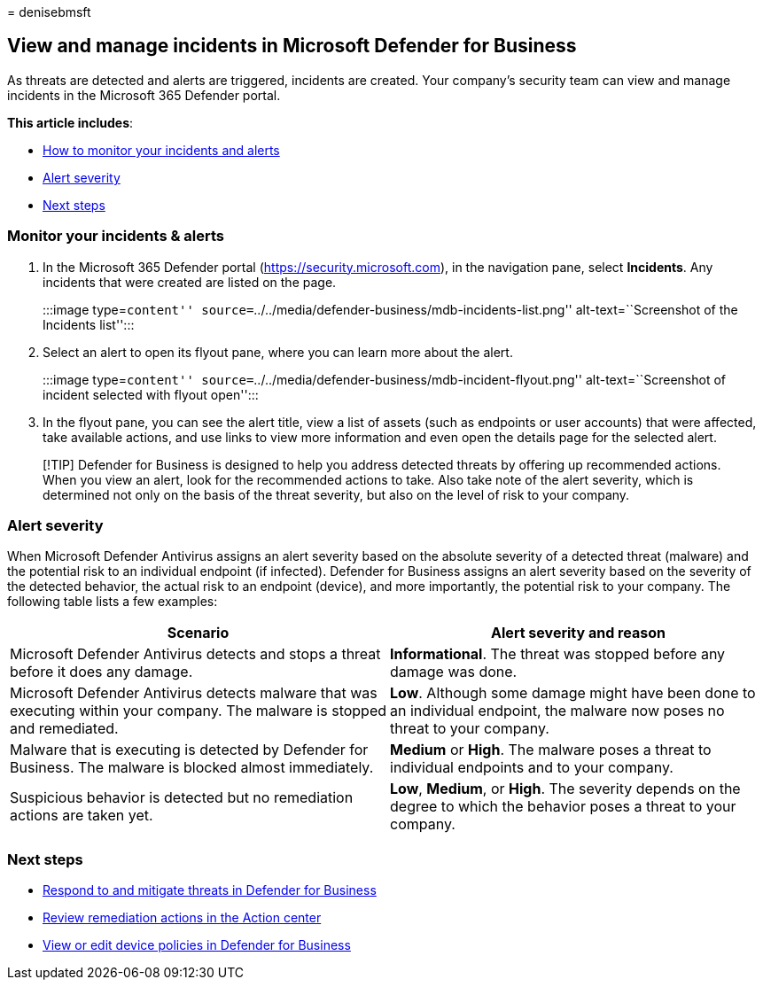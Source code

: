 = 
denisebmsft

== View and manage incidents in Microsoft Defender for Business

As threats are detected and alerts are triggered, incidents are created.
Your company’s security team can view and manage incidents in the
Microsoft 365 Defender portal.

*This article includes*:

* link:++#monitor-your-incidents--alerts++[How to monitor your incidents
and alerts]
* link:#alert-severity[Alert severity]
* link:#next-steps[Next steps]

=== Monitor your incidents & alerts

[arabic]
. In the Microsoft 365 Defender portal (https://security.microsoft.com),
in the navigation pane, select *Incidents*. Any incidents that were
created are listed on the page.
+
:::image type=``content''
source=``../../media/defender-business/mdb-incidents-list.png''
alt-text=``Screenshot of the Incidents list'':::
. Select an alert to open its flyout pane, where you can learn more
about the alert.
+
:::image type=``content''
source=``../../media/defender-business/mdb-incident-flyout.png''
alt-text=``Screenshot of incident selected with flyout open'':::
. In the flyout pane, you can see the alert title, view a list of assets
(such as endpoints or user accounts) that were affected, take available
actions, and use links to view more information and even open the
details page for the selected alert.

____
[!TIP] Defender for Business is designed to help you address detected
threats by offering up recommended actions. When you view an alert, look
for the recommended actions to take. Also take note of the alert
severity, which is determined not only on the basis of the threat
severity, but also on the level of risk to your company.
____

=== Alert severity

When Microsoft Defender Antivirus assigns an alert severity based on the
absolute severity of a detected threat (malware) and the potential risk
to an individual endpoint (if infected). Defender for Business assigns
an alert severity based on the severity of the detected behavior, the
actual risk to an endpoint (device), and more importantly, the potential
risk to your company. The following table lists a few examples:

[width="100%",cols="<50%,<50%",options="header",]
|===
|Scenario |Alert severity and reason
|Microsoft Defender Antivirus detects and stops a threat before it does
any damage. |*Informational*. The threat was stopped before any damage
was done.

|Microsoft Defender Antivirus detects malware that was executing within
your company. The malware is stopped and remediated. |*Low*. Although
some damage might have been done to an individual endpoint, the malware
now poses no threat to your company.

|Malware that is executing is detected by Defender for Business. The
malware is blocked almost immediately. |*Medium* or *High*. The malware
poses a threat to individual endpoints and to your company.

|Suspicious behavior is detected but no remediation actions are taken
yet. |*Low*, *Medium*, or *High*. The severity depends on the degree to
which the behavior poses a threat to your company.
|===

=== Next steps

* link:mdb-respond-mitigate-threats.md[Respond to and mitigate threats
in Defender for Business]
* link:mdb-review-remediation-actions.md[Review remediation actions in
the Action center]
* link:mdb-view-edit-policies.md[View or edit device policies in
Defender for Business]
